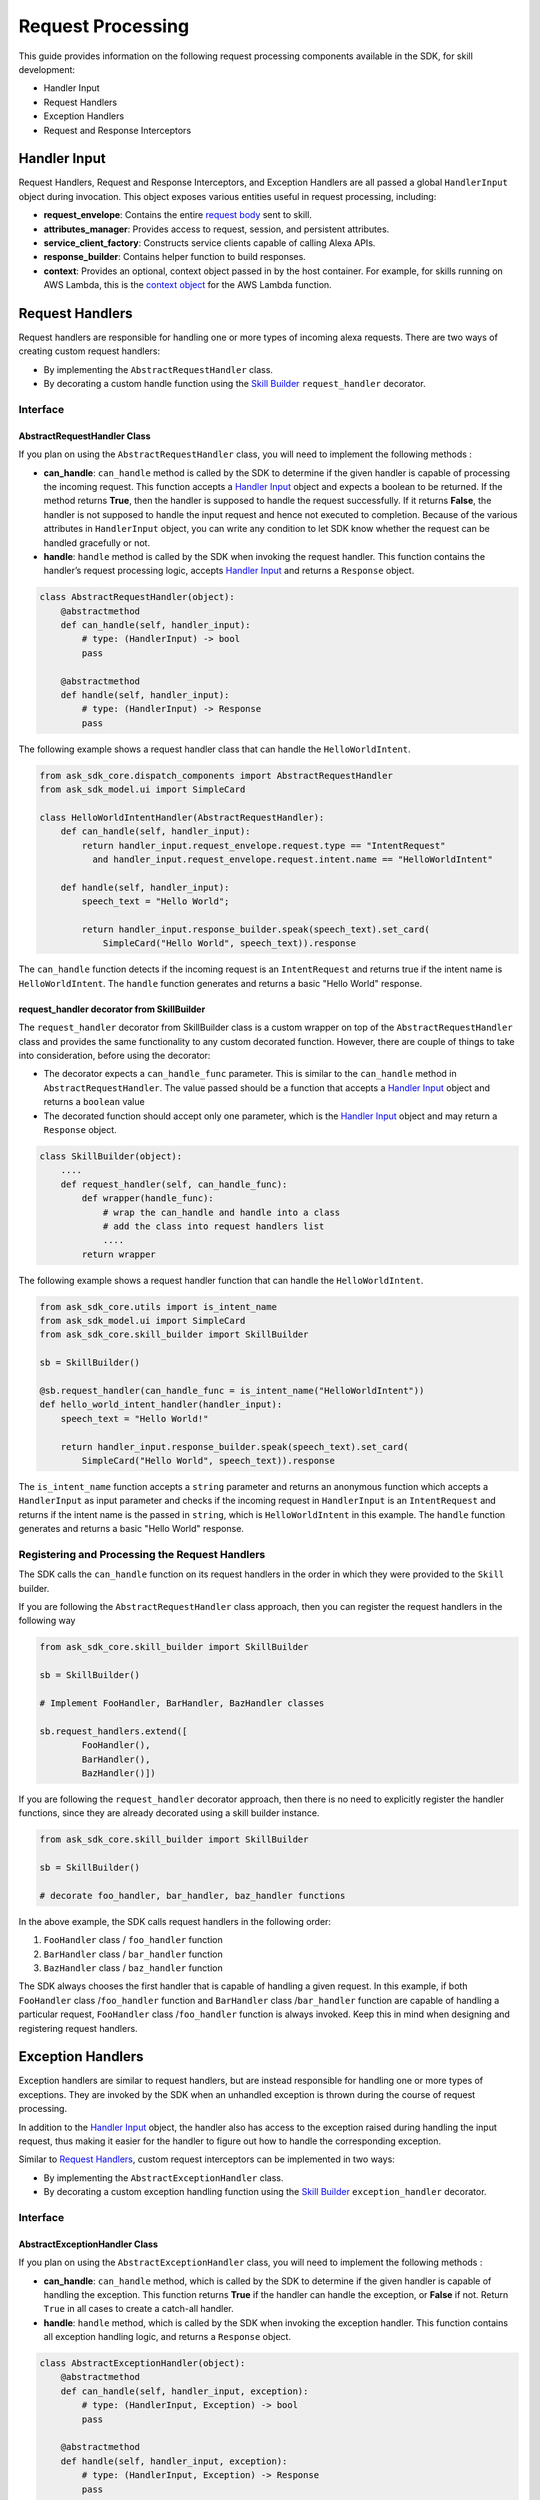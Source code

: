 ==================
Request Processing
==================

This guide provides information on the following request processing components
available in the SDK, for skill development:

- Handler Input
- Request Handlers
- Exception Handlers
- Request and Response Interceptors

Handler Input
=============

Request Handlers, Request and Response Interceptors, and Exception Handlers
are all passed a global ``HandlerInput`` object during invocation. This object
exposes various entities useful in request processing, including:

-  **request_envelope**: Contains the entire `request
   body <https://developer.amazon.com/docs/custom-skills/request-and-response-json-reference.html#request-body-syntax>`_
   sent to skill.
-  **attributes_manager**: Provides access to request, session, and
   persistent attributes.
-  **service_client_factory**: Constructs service clients capable of
   calling Alexa APIs.
-  **response_builder**: Contains helper function to build responses.
-  **context**: Provides an optional, context object passed in by the
   host container. For example, for skills running on AWS Lambda, this
   is the `context
   object <https://docs.aws.amazon.com/lambda/latest/dg/python-context-object.html>`_
   for the AWS Lambda function.


Request Handlers
================

Request handlers are responsible for handling one or more types of
incoming alexa requests. There are two ways of creating custom request
handlers:

- By implementing the ``AbstractRequestHandler`` class.
- By decorating a custom handle function using the
  `Skill Builder <SKILL_BUILDERS.html#skill-builder>`__ ``request_handler``
  decorator.

Interface
---------

AbstractRequestHandler Class
~~~~~~~~~~~~~~~~~~~~~~~~~~~~

If you plan on using the ``AbstractRequestHandler`` class, you will
need to implement the following methods :

-  **can_handle**:  ``can_handle`` method is called by the SDK to
   determine if the given handler is capable of processing the incoming
   request. This function accepts a `Handler Input <#handler-input>`__
   object and expects a boolean to be returned. If the method returns
   **True**, then the handler is supposed to handle the request
   successfully. If it returns **False**, the handler is not supposed
   to handle the input request and hence not executed to completion.
   Because of the various attributes in ``HandlerInput`` object, you
   can write any condition to let SDK know whether the request can be
   handled gracefully or not.
-  **handle**: ``handle`` method is called by the SDK when invoking the
   request handler. This function contains the handler’s request
   processing logic, accepts `Handler Input <#handler-input>`__ and
   returns a ``Response`` object.

.. code:: python

    class AbstractRequestHandler(object):
        @abstractmethod
        def can_handle(self, handler_input):
            # type: (HandlerInput) -> bool
            pass

        @abstractmethod
        def handle(self, handler_input):
            # type: (HandlerInput) -> Response
            pass

The following example shows a request handler class that can handle the
``HelloWorldIntent``.

.. code:: python

  from ask_sdk_core.dispatch_components import AbstractRequestHandler
  from ask_sdk_model.ui import SimpleCard

  class HelloWorldIntentHandler(AbstractRequestHandler):
      def can_handle(self, handler_input):
          return handler_input.request_envelope.request.type == "IntentRequest"
            and handler_input.request_envelope.request.intent.name == "HelloWorldIntent"

      def handle(self, handler_input):
          speech_text = "Hello World";

          return handler_input.response_builder.speak(speech_text).set_card(
              SimpleCard("Hello World", speech_text)).response

The ``can_handle`` function detects if the incoming request is an
``IntentRequest`` and returns true if the intent name is
``HelloWorldIntent``. The ``handle`` function generates and returns a
basic "Hello World" response.

request_handler decorator from SkillBuilder
~~~~~~~~~~~~~~~~~~~~~~~~~~~~~~~~~~~~~~~~~~~

The ``request_handler`` decorator from SkillBuilder class is a custom wrapper
on top of the ``AbstractRequestHandler`` class and provides the same
functionality to any custom decorated function. However, there are couple of
things to take into consideration, before using the decorator:

- The decorator expects a ``can_handle_func`` parameter. This is similar to
  the ``can_handle`` method in ``AbstractRequestHandler``. The value passed
  should be a function that accepts a `Handler Input <#handler-input>`__
  object and returns a ``boolean`` value
- The decorated function should accept only one parameter, which is the
  `Handler Input <#handler-input>`__ object and may return a ``Response``
  object.

.. code:: python

    class SkillBuilder(object):
        ....
        def request_handler(self, can_handle_func):
            def wrapper(handle_func):
                # wrap the can_handle and handle into a class
                # add the class into request handlers list
                ....
            return wrapper

The following example shows a request handler function that can handle the
``HelloWorldIntent``.

.. code-block:: python

    from ask_sdk_core.utils import is_intent_name
    from ask_sdk_model.ui import SimpleCard
    from ask_sdk_core.skill_builder import SkillBuilder

    sb = SkillBuilder()

    @sb.request_handler(can_handle_func = is_intent_name("HelloWorldIntent"))
    def hello_world_intent_handler(handler_input):
        speech_text = "Hello World!"

        return handler_input.response_builder.speak(speech_text).set_card(
            SimpleCard("Hello World", speech_text)).response

The ``is_intent_name`` function accepts a ``string`` parameter and returns an
anonymous function which accepts a ``HandlerInput`` as input parameter and
checks if the incoming request in ``HandlerInput`` is an ``IntentRequest`` and
returns if the intent name is the passed in ``string``, which is
``HelloWorldIntent`` in this example. The ``handle`` function generates and returns a
basic "Hello World" response.

Registering and Processing the Request Handlers
-----------------------------------------------


The SDK calls the ``can_handle`` function on its request handlers in the
order in which they were provided to the ``Skill`` builder.

If you are following the ``AbstractRequestHandler`` class approach, then
you can register the request handlers in the following way

.. code-block:: python

    from ask_sdk_core.skill_builder import SkillBuilder

    sb = SkillBuilder()

    # Implement FooHandler, BarHandler, BazHandler classes

    sb.request_handlers.extend([
            FooHandler(),
            BarHandler(),
            BazHandler()])

If you are following the ``request_handler`` decorator approach, then
there is no need to explicitly register the handler functions, since
they are already decorated using a skill builder instance.

.. code-block:: python

    from ask_sdk_core.skill_builder import SkillBuilder

    sb = SkillBuilder()

    # decorate foo_handler, bar_handler, baz_handler functions

In the above example, the SDK calls request handlers in the following order:

1. ``FooHandler`` class / ``foo_handler`` function
2. ``BarHandler`` class / ``bar_handler`` function
3. ``BazHandler`` class / ``baz_handler`` function

The SDK always chooses the first handler that is capable of handling a
given request. In this example, if both ``FooHandler`` class /``foo_handler`` function
and ``BarHandler`` class /``bar_handler`` function are capable of handling a particular
request, ``FooHandler`` class /``foo_handler`` function is always invoked.
Keep this in mind when designing and registering request handlers.


Exception Handlers
==================

Exception handlers are similar to request handlers, but are instead
responsible for handling one or more types of exceptions. They are invoked
by the SDK when an unhandled exception is thrown during the course of
request processing.

In addition to the `Handler Input <#handler-input>`__ object, the handler
also has access to the exception raised during handling the input
request, thus making it easier for the handler to figure out how to
handle the corresponding exception.

Similar to `Request Handlers <#request-handlers>`_, custom
request interceptors can be implemented in two ways:

- By implementing the ``AbstractExceptionHandler`` class.
- By decorating a custom exception handling function using the
  `Skill Builder <SKILL_BUILDERS.html##skill-builders>`__
  ``exception_handler`` decorator.

Interface
---------

AbstractExceptionHandler Class
~~~~~~~~~~~~~~~~~~~~~~~~~~~~~~

If you plan on using the ``AbstractExceptionHandler`` class, you will
need to implement the following methods :

-  **can_handle**: ``can_handle`` method, which is called by the SDK
   to determine if the given handler is capable of handling the exception.
   This function returns **True** if the handler can handle the exception,
   or **False** if not. Return ``True`` in all cases to create a catch-all
   handler.
-  **handle**: ``handle`` method, which is called by the SDK when invoking
   the exception handler. This function contains all exception handling logic,
   and returns a ``Response`` object.

.. code:: python

    class AbstractExceptionHandler(object):
        @abstractmethod
        def can_handle(self, handler_input, exception):
            # type: (HandlerInput, Exception) -> bool
            pass

        @abstractmethod
        def handle(self, handler_input, exception):
            # type: (HandlerInput, Exception) -> Response
            pass

The following example shows an exception handler that can handle any exception
with name that contains “AskSdk”.

.. code:: python

   class AskExceptionHandler(AbstractExceptionHandler):
        def can_handle(self, handler_input, exception):
            return 'AskSdk' in exception.__class__.__name__

        def handle(self, handler_input, exception):
            speech_text = "Sorry, I am unable to figure out what to do. Try again later!!";

            return handler_input.response_builder.speak(speech_text).response

The handler’s ``can_handle`` method returns True if the incoming exception
has a name that starts with “AskSdk”. The ``handle`` method returns a
graceful exception response to the user.

exception_handler decorator from SkillBuilder
~~~~~~~~~~~~~~~~~~~~~~~~~~~~~~~~~~~~~~~~~~~~~

The ``exception_handler`` decorator from SkillBuilder class is a custom wrapper
on top of the ``AbstractExceptionHandler`` class and provides the same
functionality to any custom decorated function. However, there are couple of
things to take into consideration, before using the decorator:

- The decorator expects a ``can_handle_func`` parameter. This is similar to
  the ``can_handle`` method in ``AbstractExceptionHandler``. The value passed
  should be a function that accepts a `Handler Input <#handler-input>`__
  object, an ``Exception`` instance and returns a ``boolean`` value.
- The decorated function should accept only two parameters, the
  `Handler Input <#handler-input>`__ object and ``Exception`` object. It may
  return a ``Response`` object.

.. code:: python

    class SkillBuilder(object):
        ....
        def exception_handler(self, can_handle_func):
            def wrapper(handle_func):
                # wrap the can_handle and handle into a class
                # add the class into exception handlers list
                ....
            return wrapper

The following example shows an exception handler function that can handle any exception
with name that contains “AskSdk”.

.. code-block:: python

    from ask_sdk_core.skill_builder import SkillBuilder

    sb = SkillBuilder()

    @sb.exception_handler(can_handle_func = lambda input, e: 'AskSdk' in e.__class__.__name__)
    def ask_exception_intent_handler(handler_input, exception):
        speech_text = "Sorry, I am unable to figure out what to do. Try again later!!";

        return handler_input.response_builder.speak(speech_text).response


Registering and Processing the Exception Handlers
-------------------------------------------------

If you are following the ``AbstractExceptionHandler`` class approach, then
you can register the request handlers in the following way

.. code-block:: python

    from ask_sdk_core.skill_builder import SkillBuilder

    sb = SkillBuilder()

    # Implement FooExceptionHandler, BarExceptionHandler, BazExceptionHandler classes

    sb.add_exception_handler(FooExceptionHandler())
    sb.add_exception_handler(BarExceptionHandler())
    sb.add_exception_handler(BazExceptionHandler())

If you are following the ``exception_handler`` decorator approach, then
there is no need to explicitly register the handler functions, since
they are already decorated using a skill builder instance.

.. code-block:: python

    from ask_sdk_core.skill_builder import SkillBuilder

    sb = SkillBuilder()

    # decorate foo_exception_handler, bar_exception_handler, baz_exception_handler functions


Like request handlers, exception handlers are executed in the order in which
they were provided to the Skill.

Request and Response Interceptors
=================================

The SDK supports Global Request and Response Interceptors that execute
**before** and **after** matching ``RequestHandler`` execution, respectively.

Request Interceptors
--------------------

The Global Request Interceptor accepts a `Handler Input <handler-input>`__
object and processes it, before processing any of the registered request
handlers. Similar to `Request Handlers <#request-handlers>`_, custom
request interceptors can be implemented in two ways:

- By implementing the ``AbstractRequestInterceptor`` class.
- By decorating a custom process function using the
  `Skill Builder <SKILL_BUILDERS.html##skill-builder>`__
  ``global_request_interceptor`` decorator.

Interface
~~~~~~~~~

~~~~~~~~~~~~~~~~~~~~~~~~~~~~~~~~
AbstractRequestInterceptor Class
~~~~~~~~~~~~~~~~~~~~~~~~~~~~~~~~

The ``AbstractRequestInterceptor`` class usage needs you to implement the
``process`` method. This method takes a `Handler Input <#handler-input>`__
instance and doesn't return anything.

.. code:: python

    class AbstractRequestInterceptor(object):
        @abstractmethod
        def process(self, handler_input):
            # type: (HandlerInput) -> None
            pass

The following example shows a request interceptor class that can print the
request received by Alexa service, in AWS CloudWatch logs, before handling it.

.. code:: python

  from ask_sdk_core.dispatch_components import AbstractRequestInterceptor

  class LoggingRequestInterceptor(AbstractRequestInterceptor):
      def process(self, handler_input):
          print("Request received: {}".format(handler_input.request_envelope.request))


~~~~~~~~~~~~~~~~~~~~~~~~~~~~~~~~~~~~~~~~~~~~~~~~~~~~~~
global_request_interceptor decorator from SkillBuilder
~~~~~~~~~~~~~~~~~~~~~~~~~~~~~~~~~~~~~~~~~~~~~~~~~~~~~~

The ``global_request_interceptor`` decorator from SkillBuilder class is a custom
wrapper on top of the ``AbstractRequestInterceptor`` class and provides the same
functionality to any custom decorated function. However, there are couple of
things to take into consideration, before using the decorator:

- The decorator should be invoked as a function rather than as a function name,
  since it requires the skill builder instance, to register the interceptor.
- The decorated function should accept only one parameter, which is the
  `Handler Input <#handler-input>`__ object and the return value from the function
  is not captured.

.. code:: python

    class SkillBuilder(object):
        ....
        def global_request_interceptor(self):
            def wrapper(process_func):
                # wrap the process_func into a class
                # add the class into request interceptors list
                ....
            return wrapper

The following example shows a logging function that can be used as request interceptor.

.. code-block:: python

    from ask_sdk_core.skill_builder import SkillBuilder

    sb = SkillBuilder()

    @sb.global_request_interceptor()
    def request_logger(handler_input):
        print("Request received: {}".format(handler_input.request_envelope.request))


Registering and Processing the Request Interceptors
~~~~~~~~~~~~~~~~~~~~~~~~~~~~~~~~~~~~~~~~~~~~~~~~~~~

Request interceptors are invoked immediately before execution of the request handler
for an incoming request. Request attributes in `Handler Input <#handler-input>`__'s
``Attribute Manager`` provide a way for request interceptors to pass data and entities
on to other request interceptors and request handlers.

If you are following the ``AbstractRequestInterceptor`` class approach, then
you can register the request interceptors in the following way

.. code-block:: python

    from ask_sdk_core.skill_builder import SkillBuilder

    sb = SkillBuilder()

    # Implement FooInterceptor, BarInterceptor, BazInterceptor classes

    sb.add_global_request_interceptor(FooInterceptor())
    sb.add_global_request_interceptor(BarInterceptor())
    sb.add_global_request_interceptor(BazInterceptor())

If you are following the ``global_request_interceptor`` decorator approach, then
there is no need to explicitly register the interceptor functions, since
they are already decorated using a skill builder instance.

.. code-block:: python

    from ask_sdk_core.skill_builder import SkillBuilder

    sb = SkillBuilder()

    # decorate foo_interceptor, bar_interceptor, baz_interceptor functions

In the above example, the SDK executes all request interceptors in the following order:

1. ``FooInterceptor`` class / ``foo_interceptor`` function
2. ``BarInterceptor`` class / ``bar_interceptor`` function
3. ``BazInterceptor`` class / ``baz_interceptor`` function


Response Interceptors
---------------------

The Global Response Interceptor accepts a `Handler Input <#handler-input>`__
object, a `Response` and processes them, after executing the supported request
handler. Similar to `Request Interceptors <#request-interceptors>`_, custom
response interceptors can be implemented in two ways:

- By implementing the ``AbstractResponseInterceptor`` class.
- By decorating a custom process function using the
  `Skill Builder <SKILL_BUILDERS.html#skill-builders>`__
  ``global_response_interceptor`` decorator.

Interface
~~~~~~~~~

~~~~~~~~~~~~~~~~~~~~~~~~~~~~~~~~~
AbstractResponseInterceptor Class
~~~~~~~~~~~~~~~~~~~~~~~~~~~~~~~~~

The ``AbstractResponseInterceptor`` class usage needs you to implement the
``process`` method. This method takes a `Handler Input <#handler-input>`__
instance, a ``Response`` object that is returned from the previously executed
request handler. The method doesn't return anything.

.. code:: python

    class AbstractResponseInterceptor(object):
        @abstractmethod
        def process(self, handler_input, response):
            # type: (HandlerInput, Response) -> None
            pass

The following example shows a response interceptor class that can print the
response received from successfully handling the request, in AWS CloudWatch logs,
before returning it to the Alexa Service.

.. code:: python

  from ask_sdk_core.dispatch_components import AbstractResponseInterceptor

  class LoggingResponseInterceptor(AbstractResponseInterceptor):
      def process(handler_input, response):
          print("Response generated: {}".format(response))


~~~~~~~~~~~~~~~~~~~~~~~~~~~~~~~~~~~~~~~~~~~~~~~~~~~~~~~
global_response_interceptor decorator from SkillBuilder
~~~~~~~~~~~~~~~~~~~~~~~~~~~~~~~~~~~~~~~~~~~~~~~~~~~~~~~

The ``global_response_interceptor`` decorator from SkillBuilder class is a custom
wrapper on top of the ``AbstractResponseInterceptor`` class and provides the same
functionality to any custom decorated function. However, there are couple of
things to take into consideration, before using the decorator:

- The decorator should be invoked as a function rather than as a function name,
  since it requires the skill builder instance, to register the interceptor.
- The decorated function should accept two parameters, which are the
  `Handler Input <#handler-input>`__ object and ``Response`` object respectively.
  The return value from the function is not captured.

.. code:: python

    class SkillBuilder(object):
        ....
        def global_response_interceptor(self):
            def wrapper(process_func):
                # wrap the process_func into a class
                # add the class into response interceptors list
                ....
            return wrapper

The following example shows a logging function that can be used as response interceptor.

.. code-block:: python

    from ask_sdk_core.skill_builder import SkillBuilder

    sb = SkillBuilder()

    @sb.global_reresponse_interceptor()
    def response_logger(handler_input, response):
        print("Response generated: {}".format(response))


Registering and Processing the Response Interceptors
~~~~~~~~~~~~~~~~~~~~~~~~~~~~~~~~~~~~~~~~~~~~~~~~~~~~

Response interceptors are invoked immediately after execution of the request handler
for an incoming request.

If you are following the ``AbstractResponseInterceptor`` class approach, then
you can register the response interceptors in the following way

.. code-block:: python

    from ask_sdk_core.skill_builder import SkillBuilder

    sb = SkillBuilder()

    # Implement FooInterceptor, BarInterceptor, BazInterceptor classes

    sb.add_global_response_interceptor(FooInterceptor())
    sb.add_global_response_interceptor(BarInterceptor())
    sb.add_global_response_interceptor(BazInterceptor())

If you are following the ``global_response_interceptor`` decorator approach, then
there is no need to explicitly register the interceptor functions, since
they are already decorated using a skill builder instance.

.. code-block:: python

    from ask_sdk_core.skill_builder import SkillBuilder

    sb = SkillBuilder()

    # decorate foo_interceptor, bar_interceptor, baz_interceptor functions

Similar to the processing of `Request Interceptors <#request-interceptors>`_,
all of the response interceptors are executed in the same order they are registered.
